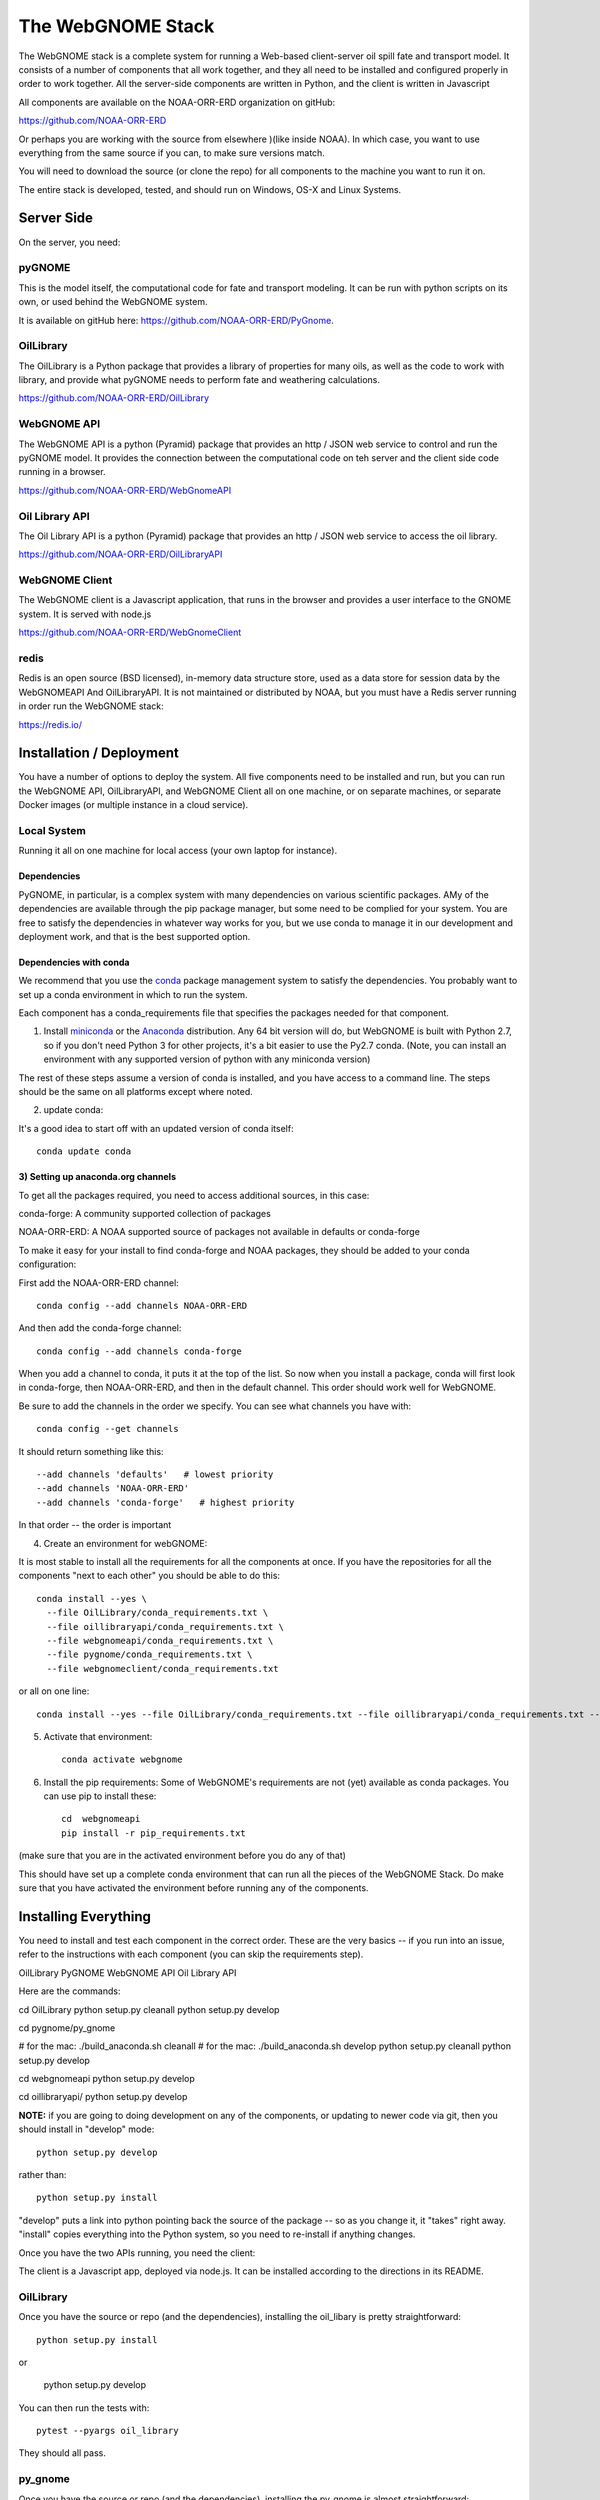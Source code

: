 ##################
The WebGNOME Stack
##################


The WebGNOME stack is a complete system for running a Web-based client-server oil spill fate and transport model. It consists of a number of components that all work together, and they all need to be installed and configured properly in order to work together. All the server-side components are written in Python, and the client is written in Javascript

All components are available on the NOAA-ORR-ERD organization on gitHub:

https://github.com/NOAA-ORR-ERD

Or perhaps you are working with the source from elsewhere )(like inside NOAA). In which case, you want to use everything from the same source if you can, to make sure versions match.

You will need to download the source (or clone the repo) for all components to the machine you want to run it on.

The entire stack is developed, tested, and should run on Windows, OS-X and Linux Systems.


Server Side
===========

On the server, you need:

pyGNOME
-------

This is the model itself, the computational code for fate and transport modeling. It can be run with python scripts on its own, or used behind the WebGNOME system.

It is available on gitHub here: https://github.com/NOAA-ORR-ERD/PyGnome.


OilLibrary
----------

The OilLibrary is a Python package that provides a library of properties for many oils, as well as the code to work with library, and provide what pyGNOME needs to perform fate and weathering calculations.

https://github.com/NOAA-ORR-ERD/OilLibrary


WebGNOME API
------------

The WebGNOME API is a python (Pyramid) package that provides an http / JSON web service to control and run the pyGNOME model. It provides the connection between the computational code on teh server and the client side code running in a browser.

https://github.com/NOAA-ORR-ERD/WebGnomeAPI


Oil Library API
---------------

The Oil Library API is a python (Pyramid) package that provides an http / JSON web service to access the oil library.

https://github.com/NOAA-ORR-ERD/OilLibraryAPI


WebGNOME Client
---------------

The WebGNOME client is a Javascript application, that runs in the browser and provides a user interface to the GNOME system. It is served with node.js


https://github.com/NOAA-ORR-ERD/WebGnomeClient

redis
-----

Redis is an open source (BSD licensed), in-memory data structure store, used as a data store for session data by the WebGNOMEAPI And OilLibraryAPI. It is not maintained or distributed by NOAA, but you must have a Redis server running in order run the WebGNOME stack:

https://redis.io/


Installation / Deployment
=========================

You have a number of options to deploy the system. All five components need to be installed and run, but you can run the WebGNOME API, OilLibraryAPI, and WebGNOME Client all on one machine, or on separate machines, or separate Docker images (or multiple instance in a cloud service).

Local System
------------

Running it all on one machine for local access (your own laptop for instance).


Dependencies
............

PyGNOME, in particular, is a complex system with many dependencies on various scientific packages. AMy of the dependencies are available through the pip package manager, but some need to be complied for your system. You are free to satisfy the dependencies in whatever way works for you, but we use conda to manage it in our development and deployment work, and that is the best supported option.

Dependencies with conda
.......................

We recommend that you use the `conda <https://conda.io/docs/>`_ package management system to satisfy the dependencies. You probably want to set up a conda environment in which to run the system.

Each component has a conda_requirements file that specifies the packages needed for that component.

1) Install `miniconda <https://conda.io/miniconda.html>`_ or the `Anaconda <https://www.anaconda.com/distribution/>`_ distribution. Any 64 bit version will do, but WebGNOME is built with Python 2.7, so if you don't need Python 3 for other projects, it's a bit easier to use the Py2.7 conda. (Note, you can install an environment with any supported version of python with any miniconda version)

The rest of these steps assume a version of conda is installed, and you have access to a command line. The steps should be the same on all platforms except where noted.

2) update conda:

It's a good idea to start off with an updated version of conda itself::

  conda update conda

3) Setting up anaconda.org channels
...................................

To get all the packages required, you need to access additional sources, in this case:

conda-forge: A community supported collection of packages

NOAA-ORR-ERD: A NOAA supported source of packages not available in defaults or conda-forge

To make it easy for your install to find conda-forge and NOAA packages, they should be added to your conda configuration:

First add the NOAA-ORR-ERD channel::

    conda config --add channels NOAA-ORR-ERD

And then add the conda-forge channel::

    conda config --add channels conda-forge

When you add a channel to conda, it puts it at the top of the list.
So now when you install a package, conda will first look in conda-forge,
then NOAA-ORR-ERD, and then in the default channel.
This order should work well for WebGNOME.

Be sure to add the channels in the order we specify.  You can see what channels you have with::

    conda config --get channels

It should return something like this::

    --add channels 'defaults'   # lowest priority
    --add channels 'NOAA-ORR-ERD'
    --add channels 'conda-forge'   # highest priority

In that order -- the order is important

4) Create an environment for webGNOME::

It is most stable to install all the requirements for all the components at once. If you have the repositories for all the components "next to each other" you should be able to do this::

    conda install --yes \
      --file OilLibrary/conda_requirements.txt \
      --file oillibraryapi/conda_requirements.txt \
      --file webgnomeapi/conda_requirements.txt \
      --file pygnome/conda_requirements.txt \
      --file webgnomeclient/conda_requirements.txt

or all on one line::

    conda install --yes --file OilLibrary/conda_requirements.txt --file oillibraryapi/conda_requirements.txt --file webgnomeapi/conda_requirements.txt --file pygnome/conda_requirements.txt --file webgnomeclient/conda_requirements.txt

5) Activate that environment::

    conda activate webgnome

6) Install the pip requirements: Some of WebGNOME's requirements are not (yet) available as conda packages. You can use pip to install these::


    cd  webgnomeapi
    pip install -r pip_requirements.txt

(make sure that you are in the activated environment before you do any of that)

This should have set up a complete conda environment that can run all the pieces of the WebGNOME Stack. Do make sure that you have activated the environment before running any of the components.

Installing Everything
=====================

You need to install and test each component in the correct order. These are the very basics -- if you run into an issue, refer to the instructions with each component (you can skip the requirements step).

OilLibrary
PyGNOME
WebGNOME API
Oil Library API

Here are the commands::

cd OilLibrary
python setup.py cleanall
python setup.py develop

cd pygnome/py_gnome

# for the mac: ./build_anaconda.sh cleanall
# for the mac: ./build_anaconda.sh develop
python setup.py cleanall
python setup.py develop

cd webgnomeapi
python setup.py develop


cd oillibraryapi/
python setup.py develop


**NOTE:** if you are going to doing development on any of the components, or updating to newer code via git, then you should install in "develop" mode::

    python setup.py develop

rather than::

    python setup.py install

"develop" puts a link into python pointing back the source of the package -- so as you change it, it "takes" right away. "install" copies everything into the Python system, so you need to re-install if anything changes.

Once you have the two APIs running, you need the client:

The client is a Javascript app, deployed via node.js. It can be installed according to the directions in its README.

OilLibrary
----------

Once you have the source or repo (and the dependencies), installing the oil_libary is pretty straightforward::

    python setup.py install

or

    python setup.py develop

You can then run the tests with::

    pytest --pyargs oil_library

They should all pass.


py_gnome
--------

Once you have the source or repo (and the dependencies), installing the py_gnome is almost straightforward::

    cd py_gnome

For Windows and Linux::

    python setup.py install

or

    python setup.py develop

For OS-X -- there are some linking issues with conda on OS-X, so you need antoher script::

    ./build_anaconda install

or::

    ./build_anaconda install

This requires building a bunch of C++ code, so it takes a while.

You can then run the tests with::

    cd tests/unit_tests/
    pytest

If they all pass, you can run the full set with::

    pytest --runslow

oillibraryapi
-------------

Once you have the source, you need to install it, and test it::

    python setup.py install

or::

    python setup.py develop

Then you can test it with::

    pytest


webgnomeapi
-----------

As we move along, this will start to feel familiar...

    python setup.py install

or::

    python setup.py develop

In order to run (or test) the API, you need to be running Redis. In another terminal window::

    conda activate webgnome
    redis-server

Then you can test it with::

    python setup.py test


webgnomeclient
--------------

The client is getting to new ground -- it is a javascript app, deployed with the node ecosystem. node itself should have been installed from the conda requirements.

To install and "build" the requirements and code:

Install all of the applications dependencies described in ``package.json``. Calls `grunt install` upon completion::

  npm install

NOTE: npm should have been installed with the nodejs conda package (or with node installed any other way).

There are a couple ways to setup and run the app::

  grunt develop

Sets up a working development environment by reinstalling client side dependancies, compiling less files, starting a http server on port 8080, and setting up a watch task for the less to recompile on change.

Linux Server
============

If you want to run it all on the same Linux server, the above instructions should suffice. But in a production environment, you may want to set up a more robust and flexible system.


Docker Images
-------------

TBD






